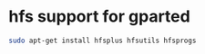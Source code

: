 #+STARTUP: showall
* hfs support for gparted

#+begin_src sh
sudo apt-get install hfsplus hfsutils hfsprogs
#+end_src
